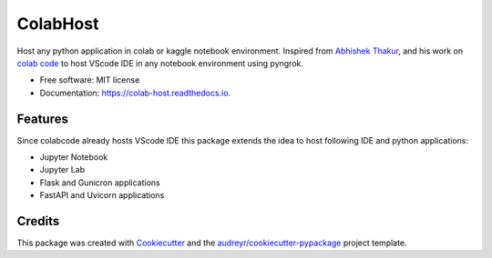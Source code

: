 =========
ColabHost
=========


.. image:: https://img.shields.io/pypi/v/colab_host.svg
        :target: https://pypi.python.org/pypi/colab_host

.. image:: https://img.shields.io/travis/PuneethaPai/colab_host.svg
        :target: https://travis-ci.com/PuneethaPai/colab_host

.. image:: https://readthedocs.org/projects/colab-host/badge/?version=latest
        :target: https://colab-host.readthedocs.io/en/latest/?badge=latest
        :alt: Documentation Status

.. image:: https://img.shields.io/badge/code%20style-black-000000.svg
    :target: https://github.com/psf/black



Host any python application in colab or kaggle notebook environment. 
Inspired from `Abhishek Thakur <https://github.com/abhishekkrthakur/>`_,
and his work on `colab code <https://github.com/abhishekkrthakur/colabcode>`_ to host VScode IDE in any notebook environment using pyngrok.


* Free software: MIT license
* Documentation: https://colab-host.readthedocs.io.


Features
--------

Since colabcode already hosts VScode IDE this package extends the idea to host following IDE and python applications:

* Jupyter Notebook 
* Jupyter Lab 
* Flask and Gunicron applications 
* FastAPI and Uvicorn applications

Credits
-------

This package was created with Cookiecutter_ and the `audreyr/cookiecutter-pypackage`_ project template.

.. _Cookiecutter: https://github.com/audreyr/cookiecutter
.. _`audreyr/cookiecutter-pypackage`: https://github.com/audreyr/cookiecutter-pypackage
